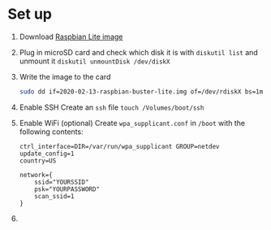 * Set up
1. Download [[https://www.raspberrypi.org/downloads/raspbian/][Raspbian Lite image]]
2. Plug in microSD card and check which disk it is with ~diskutil list~ and unmount it ~diskutil unmountDisk /dev/diskX~
3. Write the image to the card
  #+begin_src sh
  sudo dd if=2020-02-13-raspbian-buster-lite.img of=/dev/rdiskX bs=1m
  #+end_src
4. Enable SSH
   Create an ~ssh~ file ~touch /Volumes/boot/ssh~
5. Enable WiFi (optional)
   Create ~wpa_supplicant.conf~ in ~/boot~ with the following contents:
   #+begin_src
   ctrl_interface=DIR=/var/run/wpa_supplicant GROUP=netdev
   update_config=1
   country=US

   network={
       ssid="YOURSSID"
       psk="YOURPASSWORD"
       scan_ssid=1
   }
   #+end_src
6.

